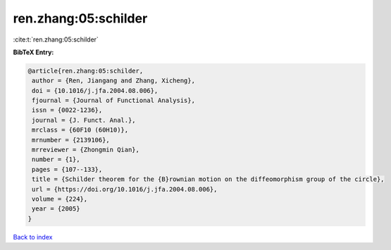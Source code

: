 ren.zhang:05:schilder
=====================

:cite:t:`ren.zhang:05:schilder`

**BibTeX Entry:**

.. code-block:: bibtex

   @article{ren.zhang:05:schilder,
    author = {Ren, Jiangang and Zhang, Xicheng},
    doi = {10.1016/j.jfa.2004.08.006},
    fjournal = {Journal of Functional Analysis},
    issn = {0022-1236},
    journal = {J. Funct. Anal.},
    mrclass = {60F10 (60H10)},
    mrnumber = {2139106},
    mrreviewer = {Zhongmin Qian},
    number = {1},
    pages = {107--133},
    title = {Schilder theorem for the {B}rownian motion on the diffeomorphism group of the circle},
    url = {https://doi.org/10.1016/j.jfa.2004.08.006},
    volume = {224},
    year = {2005}
   }

`Back to index <../By-Cite-Keys.rst>`_
